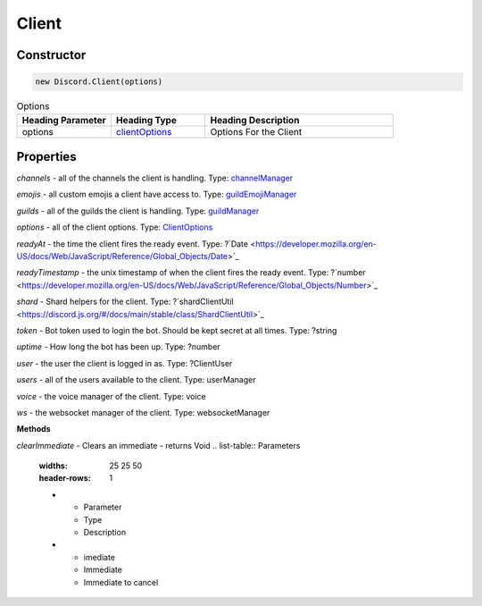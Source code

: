 Client
======

Constructor
-----------
.. code-block:: javascript

   new Discord.Client(options)

.. list-table:: Options
   :widths: 25 25 50
   :header-rows: 1

   * - Heading Parameter
     - Heading Type
     - Heading Description
   * - options
     - `clientOptions <https://dhy.readthedocs.io/en/latest/ClientOptions.html>`_
     - Options For the Client


**Properties**
--------------

*channels* - all of the channels the client is handling. Type: `channelManager <https://discord.js.org/#/docs/main/stable/class/ChannelManager>`_

*emojis* - all custom emojis a client have access to. Type: `guildEmojiManager <https://discord.js.org/#/docs/main/stable/class/GuildEmojiManager>`_

*guilds* - all of the guilds the client is handling. Type: `guildManager <https://discord.js.org/#/docs/main/stable/class/GuildManager>`_

*options* - all of the client options. Type: `ClientOptions <https://discord.js.org/#/docs/main/stable/typedef/ClientOptions>`_

*readyAt* - the time the client fires the ready event. Type: ?`Date <https://developer.mozilla.org/en-US/docs/Web/JavaScript/Reference/Global_Objects/Date>`_

*readyTimestamp* - the unix timestamp of when the client fires the ready event. Type: ?`number <https://developer.mozilla.org/en-US/docs/Web/JavaScript/Reference/Global_Objects/Number>`_

*shard* - Shard helpers for the client. Type: ?`shardClientUtil <https://discord.js.org/#/docs/main/stable/class/ShardClientUtil>`_

*token* - Bot token used to login the bot. Should be kept secret at all times. Type: ?string

*uptime* - How long the bot has been up. Type: ?number

*user* - the user the client is logged in as. Type: ?ClientUser

*users* - all of the users available to the client. Type: userManager

*voice* - the voice manager of the client. Type: voice

*ws* - the websocket manager of the client. Type: websocketManager

**Methods**

*clearImmediate* - Clears an immediate - returns Void
.. list-table:: Parameters
   :widths: 25 25 50
   :header-rows: 1

   * - Parameter
     - Type
     - Description
   * - imediate
     - Immediate
     - Immediate to cancel

